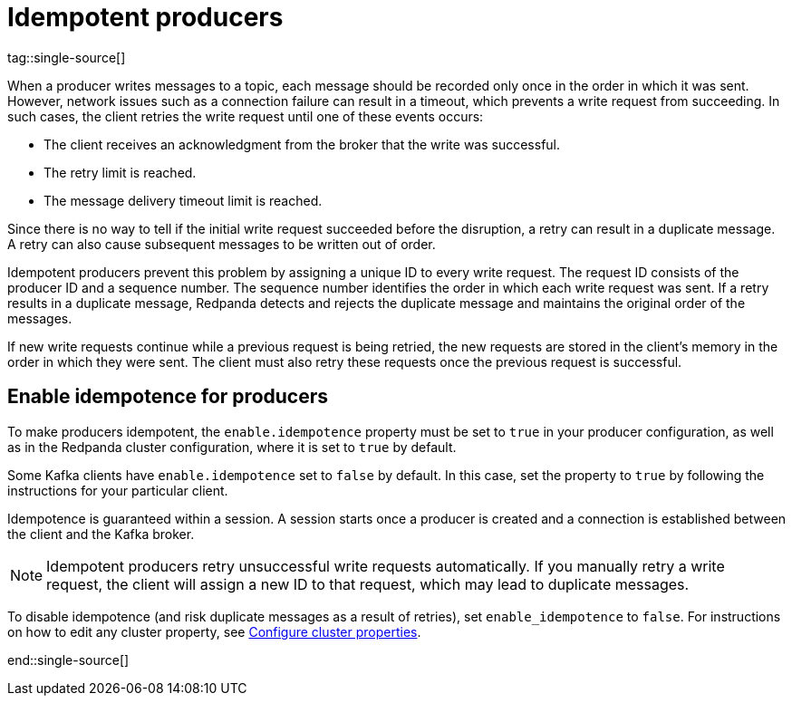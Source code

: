 = Idempotent producers
tag::single-source[]
:description: Idempotent producers assign a unique ID to every write request, guaranteeing that each message is recorded only once in the order in which it was sent.

When a producer writes messages to a topic, each message should be recorded only once in the order in which it was sent. However, network issues such as a connection failure can result in a timeout, which prevents a write request from succeeding. In such cases, the client retries the write request until one of these events occurs:

* The client receives an acknowledgment from the broker that the write was successful.
* The retry limit is reached.
* The message delivery timeout limit is reached.

Since there is no way to tell if the initial write request succeeded before the disruption, a retry can result in a duplicate message. A retry can also cause subsequent messages to be written out of order.

Idempotent producers prevent this problem by assigning a unique ID to every write request. The request ID consists of the producer ID and a sequence number. The sequence number identifies the order in which each write request was sent. If a retry results in a duplicate message, Redpanda detects and rejects the duplicate message and maintains the original order of the messages.

If new write requests continue while a previous request is being retried, the new requests are stored in the client's memory in the order in which they were sent. The client must also retry these requests once the previous request is successful.

== Enable idempotence for producers

To make producers idempotent, the `enable.idempotence` property must be set to `true` in your producer configuration, as well as in the Redpanda cluster configuration, where it is set to `true` by default.

Some Kafka clients have `enable.idempotence` set to `false` by default. In this case, set the property to `true` by following the instructions for your particular client.

Idempotence is guaranteed within a session. A session starts once a producer is created and a connection is established between the client and the Kafka broker.

NOTE: Idempotent producers retry unsuccessful write requests automatically. If you manually retry a write request, the client will assign a new ID to that request, which may lead to duplicate messages.

ifndef::env-cloud[]
To disable idempotence (and risk duplicate messages as a result of retries), set `enable_idempotence` to `false`. For instructions on how to edit any cluster property, see xref:manage:cluster-maintenance/cluster-property-configuration.adoc[Configure cluster properties].
endif::[]

end::single-source[]
